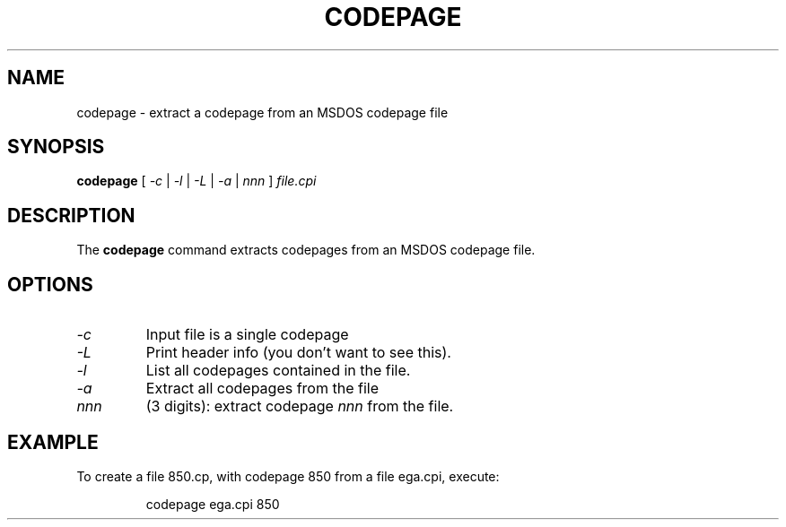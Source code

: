 .TH CODEPAGE 1 "2002-02-19" "kbd"

.SH NAME
codepage \- extract a codepage from an MSDOS codepage file

.SH SYNOPSIS
.B codepage 
[ 
.I \-c 
| 
.I \-l
| 
.I \-L 
|
.I \-a 
| 
.I nnn
] 
.I file.cpi

.SH DESCRIPTION
The
.B codepage
command extracts codepages from an MSDOS codepage file.

.SH OPTIONS
.TP
.I \-c 
Input file is a single codepage

.TP
.I \-L 
Print header info (you don't want to see this).

.TP
.I \-l 
List all codepages contained in the file.

.TP
.I \-a
Extract all codepages from the file

.TP
.I nnn
(3 digits): extract codepage
.I nnn
from the file.

.SH EXAMPLE
To create a file 850.cp, with codepage 850 from a file
ega.cpi, execute:
.LP
.RS
	codepage ega.cpi 850
.RE

.\" .SH AUTHORS
.\" Ahmed M. Naas <ahmed@oea.xs4all.nl>
.\" .br
.\" Andries Brouwer <aeb@cwi.nl>
.\" .br
.\" Manpage by Alastair McKinstry <mckinstry@computer.org>

